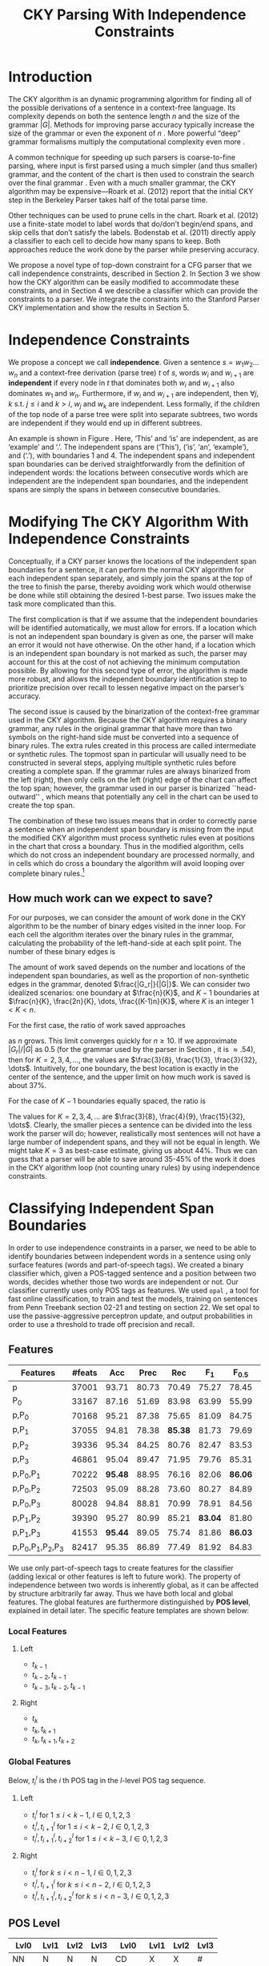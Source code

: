 #+title: CKY Parsing With Independence Constraints
#+author:
#+OPTIONS: H:3 toc:nil _:{}
#+LATEX_CLASS: acl2015
#+LATEX_HEADER: \usepackage{forest}
#+LATEX_HEADER: \DeclareMathOperator*{\argmin}{arg\,min}
#+LATEX_HEADER: \DeclareMathOperator*{\argmax}{arg\,max}
#+LaTeX_HEADER: \newcommand{\BigO}[1]{\ensuremath{\operatorname{O}\bigl(#1\bigr)}}

# file:paper.pdf

#+BEGIN_LaTeX
\begin{abstract}
The CKY algorithm is an important component in many natural language
parsers. We propose a novel type of constraint for context-free
parsing called independence constraints. Based on the concept
of independence between words, we show how these constraints can be
used to reduce the work done in the CKY algorithm. We demonstrate a
classifier which can be used to identify boundaries between
independent words in a sentence using only surface features, and show
that it can be used to speed up a CKY parser. We investigate the
tradeoff between speed and accuracy, and indicate directions for
improvement.
\end{abstract}
#+END_LaTeX

* Introduction

# Syntactic parsing, in particular constituent parsing with context-free
# grammars extracted from treebanks, is used in a wide variety of tasks
# and applications. The CKY algorithm often appears as the whole or a part
# of the implementation of CFG parsers and of so-called “deep” parsers.
# Although CKY with a small grammar may be cheap in comparison to a later
# step, it may be difficult to assert that it is “fast enough.” To that
# end, various approaches to reducing the computation done by the CKY
# algorithm by compromising on exhaustiveness and/or exactness have been
# explored.

# It is possible to add various kinds of constraints without altering
# the basic CKY algorithm. These mostly involve deciding beforehand
# whether or not a certain span or kind of span can or cannot exist in
# the chart.

The CKY algorithm is an \BigO{|G|n^3} dynamic programming
algorithm for finding all of the possible derivations of a sentence in
a context-free language. Its complexity depends on both the sentence
length $n$ and the size of the grammar $|G|$. Methods for improving
parse accuracy typically increase the size of the grammar 
\cite{Klein2003,Petrov2007} or even the exponent of $n$ \cite{Eisner1999}. 
More powerful “deep” grammar formalisms multiply the computational
complexity even more \cite{Bangalore1999}.

A common technique for speeding up such parsers is coarse-to-fine
parsing, where input is first parsed using a much simpler (and thus
smaller) grammar, and the content of the chart is then used to
constrain the search over the final grammar
\cite{Torisawa2000,Charniak2005,Petrov2007}. Even with a much smaller
grammar, the CKY algorithm may be expensive—Roark et al. (2012)
report that the initial CKY step in the Berkeley Parser takes half of
the total parse time.

Other techniques can be used to prune cells in the chart. Roark et al.
(2012) use a finite-state model to label words that do/don’t begin/end
spans, and skip cells that don’t satisfy the labels. Bodenstab et al.
(2011) directly apply a classifier to each cell to decide how many
spans to keep. Both approaches reduce the work done by the parser
while preserving accuracy.

We propose a novel type of top-down constraint for a CFG parser that
we call independence constraints, described in Section 2. In Section 3
we show how the CKY algorithm can be easily modified to accommodate
these constraints, and in Section 4 we describe a classifier which can
provide the constraints to a parser. We integrate the constraints into
the Stanford Parser CKY implementation and show the results in Section 5.

* Independence Constraints

#+BEGIN_LaTeX
\begin{figure}
\begin{forest}
  [S
   [NP [DT [ $_0$ This $_1$]]]
   [VP
    [VB [is $_2$]]
    [NP [DT [an $_3$]]
        [NN [example $_4$]]]]
   [{.} [{.} $_5$]]
  ]
\end{forest}
\caption{In this tree ‘This’ and ‘is’ are independent, while ‘is’ and ‘an’ are not.}
\label{fig:independence}
\end{figure}
#+END_LaTeX

We propose a concept we call *independence*. Given a sentence $s = w_1
w_2 \dots w_n$ and a context-free derivation (parse tree) $t$ of $s$,
words $w_i$ and $w_{i+1}$ are *independent* if every node in $t$ that
dominates both $w_i$ and $w_{i+1}$ also dominates $w_1$ and $w_n$.
Furthermore, if $w_i$ and $w_{i+1}$ are independent, then $\forall
j,k$ s.t. $j \leq i$ and $k > i$, $w_j$ and $w_k$ are independent.
Less formally, if the children of the top node of a parse tree were
split into separate subtrees, two words are independent if they would
end up in different subtrees.

An example is shown in Figure \ref{fig:independence}. Here, ‘This’ and
‘is’ are independent, as are ‘example’ and ‘.’. The independent spans
are (‘This’), (‘is’, ‘an’, ‘example’), and (‘.’), with boundaries 1
and 4. The independent spans and independent span boundaries can be
derived straightforwardly from the definition of independent words:
the locations between consecutive words which are independent are the
independent span boundaries, and the independent spans are simply the
spans in between consecutive boundaries.

* Modifying The CKY Algorithm With Independence Constraints

Conceptually, if a CKY parser knows the locations of the
independent span boundaries for a sentence, it can perform the normal
CKY algorithm for each independent span separately, and simply join
the spans at the top of the tree to finish the parse, thereby avoiding
work which would otherwise be done while still obtaining the desired
1-best parse. Two issues make the task more complicated than this.

The first complication is that if we assume that the independent boundaries
will be identified automatically, we must allow for errors. If a
location which is not an independent span boundary is given as one,
the parser will make an error it would not have otherwise. On the
other hand, if a location which is an independent span boundary is not
marked as such, the parser may account for this at the cost of not
achieving the minimum computation possible. By allowing for this
second type of error, the algorithm is made more robust, and allows
the independent boundary identification step to prioritize precision
over recall to lessen negative impact on the parser’s accuracy.

The second issue is caused by the binarization of the context-free grammar used
in the CKY algorithm. Because the CKY algorithm requires a binary grammar, any
rules in the original grammar that have more than two symbols on the right-hand
side must be converted into a sequence of binary rules. The extra rules created
in this process are called intermediate or synthetic rules. The topmost span in
particular will usually need to be constructed in several steps, applying
multiple synthetic rules before creating a complete span. If the grammar rules
are always binarized from the left (right), then only cells on the left (right)
edge of the chart can affect the top span; however, the grammar used in our
parser is binarized ``head-outward'' \cite{Klein2003}, which means that
potentially any cell in the chart can be used to create the top span.

The combination of these two issues means that in order to correctly parse a
sentence when an independent span boundary is missing from the input the
modified CKY algorithm must process synthetic rules even at positions in the
chart that cross a boundary. Thus in the modified algorithm, cells which do not
cross an independent boundary are processed normally, and in cells which do
cross a boundary the algorithm will avoid looping over complete binary rules.[fn:impl]

[fn:impl] While boundary-crossing cells depend on non-crossing
cells, the reverse is not the case; thus the non-crossing cells can
all be processed before the crossing cells, or the cells can be looped
over in the regular order, with a check inside the loop.

** How much work can we expect to save?

For our purposes, we can consider the amount of work done in the CKY algorithm
to be the number of binary edges visited in the inner loop. For each cell
the algorithm iterates over the binary rules in the grammar, calculating the
probability of the left-hand-side at each split point. The number of these
binary edges is

#+BEGIN_LaTeX
\begin{equation*}
|G|\left[\frac{n^3}{6} - \frac{n}{6}\right]
\end{equation*}
#+END_LaTeX

The amount of work saved depends on the number and locations of the
independent span boundaries, as well as the proportion of
non-synthetic edges in the grammar, denoted $\frac{|G_r|}{|G|}$. We
can consider two idealized scenarios: one boundary at $\frac{n}{K}$,
and $K-1$ boundaries at $\frac{n}{K}, \frac{2n}{K}, \dots,
\frac{(K-1)n}{K}$, where $K$ is an integer $1 < K < n$.

For the first case, the ratio of work saved approaches

\begin{equation*}
\frac{|G_r|}{|G|} \left[ \frac{3}{K} - \frac{3}{K^2} \right]
\end{equation*}

as $n$ grows. This limit converges quickly for $n \ge 10$. If we
approximate $|G_r|/|G|$ as 0.5 (for the grammar used by the parser in
Section \ref{sec:parser}, it is $\approx .54$), then for
$K=2,3,4,\dots$, the values are $\frac{3}{8}, \frac{1}{3},
\frac{3}{32}, \dots$. Intuitively, for one boundary, the best location
is exactly in the center of the sentence, and the upper limit on how
much work is saved is about 37%.

For the case of $K-1$ boundaries equally spaced, the ratio is

\begin{equation*}
\frac{|G_r|}{|G|}\frac{K^2 - 1}{K^2}
\end{equation*}

The values for $K=2,3,4,\dots$ are $\frac{3}{8}, \frac{4}{9},
\frac{15}{32}, \dots$. Clearly, the smaller pieces a sentence can be
divided into the less work the parser will do; however, realistically
most sentences will not have a large number of independent spans, and
they will not be equal in length. We might take $K=3$ as best-case
estimate, giving us about 44%. Thus we can guess that a parser will be
able to save around 35-45% of the work it does in the CKY algorithm
loop (not counting unary rules) by using independence constraints.

* Classifying Independent Span Boundaries

In order to use independence constraints in a parser, we need to be
able to identify boundaries between independent words in a sentence
using only surface features (words and part-of-speech tags). We
created a binary classifier which, given a POS-tagged sentence and a
position between two words, decides whether those two words are
independent or not. Our classifier currently uses only POS tags as
features. We used =opal= \cite{Yoshinaga2010}, a tool for fast online
classification, to train and test the models, training on sentences
from Penn Treebank section 02-21 and testing on section 22. We set
opal to use the passive-aggressive perceptron update, and output
probabilities in order to use a threshold to trade off precision and
recall.

** Features

#+BEGIN_LaTeX
\begin{table*}[tbp]
%\resizebox{12cm}{!}{
#+END_LaTeX

#+attr_latex: :center nil
| Features                  | #feats |     Acc |  Prec |     Rec |   F_{1} | F_{0.5} |   TP |   FP |   FN |    TN |
|---------------------------+--------+---------+-------+---------+---------+---------+------+------+------+-------|
| p                         |  37001 |   93.71 | 80.73 |   70.49 |   75.27 |   78.45 | 3679 |  878 | 1540 | 32320 |
| P_{0}                     |  33167 |   87.16 | 51.69 |   83.98 |   63.99 |   55.99 | 4383 | 4097 |  836 | 29101 |
|---------------------------+--------+---------+-------+---------+---------+---------+------+------+------+-------|
| p,P_{0}                   |  70168 |   95.21 | 87.38 |   75.65 |   81.09 |   84.75 | 3948 |  570 | 1271 | 32628 |
| p,P_{1}                   |  37055 |   94.81 | 78.38 | *85.38* |   81.73 |   79.69 | 4456 | 1229 |  763 | 31969 |
| p,P_{2}                   |  39336 |   95.34 | 84.25 |   80.76 |   82.47 |   83.53 | 4215 |  788 | 1004 | 32410 |
| p,P_{3}                   |  46861 |   95.04 | 89.47 |   71.95 |   79.76 |   85.31 | 3755 |  442 | 1464 | 32756 |
|---------------------------+--------+---------+-------+---------+---------+---------+------+------+------+-------|
| p,P_{0},P_{1}             |  70222 | *95.48* | 88.95 |   76.16 |   82.06 | *86.06* | 3975 |  494 | 1244 | 32704 |
| p,P_{0},P_{2}             |  72503 |   95.09 | 88.28 |   73.60 |   80.27 |   84.89 | 3841 |  510 | 1378 | 32688 |
| p,P_{0},P_{3}             |  80028 |   94.84 | 88.81 |   70.99 |   78.91 |   84.56 | 3705 |  467 | 1514 | 32731 |
|---------------------------+--------+---------+-------+---------+---------+---------+------+------+------+-------|
| p,P_{1},P_{2}             |  39390 |   95.27 | 80.99 |   85.21 | *83.04* |   81.80 | 4447 | 1044 |  772 | 32154 |
| p,P_{1},P_{3}             |  41553 | *95.44* | 89.05 |   75.74 |   81.86 | *86.03* | 3953 |  486 | 1266 | 32712 |
|---------------------------+--------+---------+-------+---------+---------+---------+------+------+------+-------|
| p,P_{0},P_{1},P_{2},P_{3} |  82417 |   95.35 | 86.89 |   77.49 |   81.92 |   84.83 | 4044 |  610 | 1175 | 32588 |

#+BEGIN_LaTeX
%}
\caption{Results of classifier using different combinations of features.}
\label{tbl:feature-evaluation}
\end{table*}
#+END_LaTeX

We use only part-of-speech tags to create features for the classifier
(adding lexical or other features is left to future work). The
property of independence between two words is inherently global, as it
can be affected by structure arbitrarily far away. Thus we have both
local and global features. The global features are furthermore
distinguished by *POS level*, explained in detail later. The specific
feature templates are shown below:

*** Local Features
**** Left
- $t_{k-1}$
- $t_{k-2},t_{k-1}$
- $t_{k-3},t_{k-2},t_{k-1}$

**** Right
- $t_{k}$
- $t_{k},t_{k+1}$
- $t_{k},t_{k+1},t_{k+2}$

*** Global Features

Below, $t^{l}_{i}$ is the $i$ th POS tag in the $l$-level POS tag sequence.

**** Left
- $t^l_{i}$ for $1 \le i < k - 1$, $l \in {0,1,2,3}$
- $t^l_{i},t^l_{i+1}$ for $1 \le i < k - 2$, $l \in {0,1,2,3}$
- $t^l_{i},t^l_{i+1},t^l_{i+2}$ for $1 \le i < k - 3$, $l \in {0,1,2,3}$

**** Right
- $t^l_{i}$ for $k \le i < n - 1$, $l \in {0,1,2,3}$
- $t^l_{i},t^l_{i+1}$ for $k \le i < n - 2$, $l \in {0,1,2,3}$
- $t^l_{i},t^l_{i+1},t^l_{i+2}$ for $k \le i < n - 3$, $l \in {0,1,2,3}$

** POS Level

#+BEGIN_LaTeX
\begin{table}[tbp]
\centering
\scriptsize
#+END_LaTeX

#+attr_latex: :center nil
| Lvl0 | Lvl1 | Lvl2 | Lvl3 | Lvl0  | Lvl1 | Lvl2 | Lvl3 |
|------+------+------+------+-------+------+------+------|
| NN   | N    | N    | N    | CD    | X    | X    | #    |
| NNP  | N    | N    | N    | -LRB- | X    | X    | B    |
| NNPS | N    | N    | N    | -RRB- | X    | X    | B    |
| NNS  | N    | N    | N    | DT    | X    | X    | D    |
| PRP  | N    | N    | N    | PDT   | X    | X    | D    |
| VB   | V    | V    | V    | PRP$  | X    | X    | D    |
| VBD  | V    | V    | V    | WP$   | X    | X    | D    |
| VBG  | V    | V    | V    | JJ    | X    | X    | J    |
| VBN  | V    | V    | V    | JJR   | X    | X    | J    |
| VBP  | V    | V    | V    | JJS   | X    | X    | J    |
| VBZ  | V    | V    | V    | -RQ-  | X    | X    | Q    |
| ,    | X    | ,    | ,    | -LQ-  | X    | X    | Q    |
| .    | X    | .    | .    | RB    | X    | X    | R    |
| :    | X    | :    | :    | RBR   | X    | X    | R    |
| CC   | X    | C    | C    | RBS   | X    | X    | R    |
| IN   | X    | I    | I    | EX    | X    | X    | X    |
| RP   | X    | I    | I    | FW    | X    | X    | X    |
| TO   | X    | T    | T    | LS    | X    | X    | X    |
| WDT  | X    | W    | W    | MD    | X    | X    | X    |
| WP   | X    | W    | W    | POS   | X    | X    | X    |
| WRB  | X    | W    | W    | SYM   | X    | X    | X    |
| #    | X    | X    | #    | UH    | X    | X    | X    |
| $    | X    | X    | #    |       |      |      |      |

#+BEGIN_LaTeX
\caption{For each POS level, the original tag is replaced with the corresponding value.}
\label{tbl:pos-level}
\end{table}
#+END_LaTeX

In previous unpublished work on a similar task, we found that
heuristically transforming the POS tag sequence to create additional
features can be beneficial. We refer to these transformations as *POS
levels*. In this classifier we implemented three levels, in addition
to the original POS tags as level 0.

We show all levels in Table \ref{tbl:pos-level}. Each level specifies
a value by which each level 0 tag is replaced during the
transformation. The motivation behind each transformation is roughly as follows: level
1 is meant to capture clause nuclei; level 2 is further intended to
show boundaries between clauses; and level 3 expands almost all the
way back to the original tags, but with some distinctions erased,
mostly to reduce the number of features.

** Which Features Are Useful?

In order to find the best configuration of features for the
classifier, and to evaluate the proposed POS levels, we tested the
classifier using several different combinations. Selected results are
shown in Table \ref{tbl:feature-evaluation}. In the "Features" column,
$p$ denotes the local features, and $P_{l}$ denotes the global
features from POS level $l$. 

There are several things worth noting in these results. First, neither
local nor global features are sufficient alone; it appears that local
features promote precision, while global features promote recall.
Second, examining the cases where global features are limited to a
single POS level, it is apparent that each POS level has a different
effect on precision and recall, thus confirming that the classifier is
able to extract different signals from the different POS levels, as
intended. Finally, combining all POS levels together actually reduces
accuracy, likely due to overfitting (although see the discussion of
the kernel classifier).

** Results

#+BEGIN_LaTeX
\begin{table*}[htbp]
%\resizebox{12cm}{!}{
#+END_LaTeX

#+attr_latex: :center nil
| Features      | Threshold     |   Acc |  Prec |   Rec | F_{1} | F_{0.5} |   TP |   FP |   FN |    TN |
|---------------+---------------+-------+-------+-------+-------+---------+------+------+------+-------|
| p,P_{1},P_{3} | default       | 95.44 | 89.05 | 75.74 | 81.86 |   86.03 | 3953 |  486 | 1266 | 32712 |
| p,P_{1},P_{3} | precision     | 94.99 | 91.65 | 69.44 | 79.01 |   86.14 | 3624 |  330 | 1595 | 32868 |
| p,P_{1},P_{3} | max precision | 92.10 | 95.80 | 43.74 | 60.06 |   77.38 | 2283 |  100 | 2936 | 33098 |
| p,P_{1},P_{3} | recall        | 94.28 | 73.82 | 89.65 | 80.97 |   76.53 | 4679 | 1659 |  540 | 31539 |

#+BEGIN_LaTeX
%}
\caption{Results of classifier using different score thresholds.}
\label{tbl:classifier-results-linear}
\end{table*}
#+END_LaTeX

\label{sec:linear-classifier}
For use as input to the parser, we select the $p,P_{1},P_{3}$
feature configuration, and show more detailed results in
Table \ref{tbl:classifier-results-linear}. We used a threshold on the
score output by the classifier to reverse some of the classifier's
decisions in a post-process step. Although it doesn't improve on the
classifier in accuracy, the =precision= threshold did slightly improve in
F_{0.5}, a measure which favors precision over recall.

#+BEGIN_LaTeX
\begin{table*}[htbp]
%\resizebox{12cm}{!}{
#+END_LaTeX

#+attr_latex: :center nil
| Features                  | Threshold     |   Acc |  Prec |   Rec | F_{1} | F_{0.5} |   TP |  FP |   FN |    TN |
|---------------------------+---------------+-------+-------+-------+-------+---------+------+-----+------+-------|
| p,P_{0},P_{1},P_{2},P_{3} | default       | 97.47 | 92.17 | 88.91 | 90.51 |   91.50 | 4640 | 394 |  579 | 32804 |
| p,P_{0},P_{1},P_{2},P_{3} | precision     | 97.27 | 92.95 | 86.43 | 89.58 |   91.57 | 4511 | 342 |  708 | 32856 |
| p,P_{0},P_{1},P_{2},P_{3} | max precision | 96.57 | 94.22 | 79.63 | 86.31 |   90.89 | 4156 | 255 | 1063 | 32943 |
| p,P_{0},P_{1},P_{2},P_{3} | recall        | 97.15 | 88.16 | 91.32 | 89.71 |   88.78 | 4766 | 640 |  453 | 32558 |

#+BEGIN_LaTeX
%}
\caption{Results of polynomial classifier using different score thresholds.}
\label{tbl:classifier-results-poly}
\end{table*}
#+END_LaTeX

** Efficiency of the Classifier

The efficiency of the classifier is as important as the accuracy---it doesn't
matter how much time is saved during parsing if it takes even longer to run the
classifier. =opal= takes less than half a second to run on the instances from
section 22; however, the instances are created by a Python script, which is not
very optimized. This script takes about 100 seconds to run. While this time is
already less than the time saved in the parser (see Section
\ref{sec:parse-results}), it could be significantly reduced by reimplementing in
Java or even C++. Thus the potential gains offered by this approach are not just
theoretical.

** Polynomial Kernel

\label{sec:poly-classifier} For comparison with the linear classifier,
we trained another classifier using a polynomial kernel (with
degree 3) with all the features. The results are shown in Table
\ref{tbl:classifier-results-poly}. The polynomial kernel improves over
the linear classifier in accuracy by 2%, in precision by 3 points, and
in recall by just over 13 points. This suggests that there is a large
potential for improving the linear classifier by adding conjunctive
features. Alternatively, there are methods for effectively linearizing
a kernel-based classifier, e.g. \cite{Kudo2003,Isozaki2002}.
Currently, the polynomial classifier takes over 2 hours to run on
section 22 (training the model took almost 4 days).



* Parsing With Independence Constraints
\label{sec:parser}

In order to demonstrate use of the independent constraints in a
parser, we modified the CKY parser included in the Stanford Parser
distribution to accept independent span boundaries as constraints and
to use the modified CKY algorithm described above. Our modifications
are:

- after reading in the grammar, index the synthetic binary rules
- read in the file containing the boundaries output by the classifier
  from the previous section
- for each CKY cell, if the cell spans a boundary then loop over just
  the synthetic binary rules
- if at the end of the CKY loop a parse was not successful, then loop
  again over just the cells which span a boundary and process all of
  the binary rules
- output the total number of times entering the inner loop as well as the
  number of times the parser failed

** Experimental Setup

We used the modified Stanford Parser described above, with an unlexicalized
grammar[fn:gram] extracted from the WSJ sections 02-21, and evaluated its performance
on section 22 using output from the clasifier as constraints. For the baseline,
the parser was given null constraints.

All experiments were run on a DELL Precision 690, with 8 cores and 32G
of RAM. Unless otherwise noted multiple processes were run in
parallel, and times reported were not averaged over multiple runs.
Since we saw significant variation of up to 10%, the times should be
taken with a grain of salt. The computation done in the CKY algorithm
is measured in the number of binary edges visited in the inner loop. A
binary edge is a tuple of a span (begin & end), a binary rule $A →
BC$, and a split point (the position where $B$ and $C$ meet).

[fn:gram] The grammar was extracted using the Stanford Parser with command-line options =-acl03pcfg -noRebinarization -compactGrammar 1=

** Results
\label{sec:parse-results}

#+BEGIN_LaTeX
\begin{table*}[tbp]
%\resizebox{12cm}{!}{
#+END_LaTeX

#+attr_latex: :center nil
| Parser   | Time (s)    | Speedup             | # Binary Edges         | F_1            | Parse Failures |
|----------+-------------+---------------------+------------------------+----------------+----------------|
| baseline | 1558        | -                   | 1.75\times10^10 (100%) | 85.85          |              0 |
| linear   | 1283 (+100) | \times{}1.21 (1.12) | 1.08\times10^10 (62%)  | 83.71 (-2.14)  |             15 |
| poly     | 1106 (+2h)  | \times{}1.41 (-)    | 9.74\times10^09 (56%)  | 84.85 (-1.00)  |              6 |
| oracle   | 1016        | \times{}1.53 (-)    | 8.47\times10^09 (48%)  | 86.71 (\+0.86) |              4 |

#+BEGIN_LaTeX
%}
\caption{Results of parsing with independence constraints. Results for both linear and polynomial classifiers are shown, as well as
for the gold independent span boundaries. The times in parentheses are the classifier run times.}
\label{tbl:parse-results}
\end{table*}
#+END_LaTeX

The results of running the parser on section 22 using the linear classifier from
Section \ref{sec:linear-classifier} are shown in Table
\ref{tbl:parse-results-linear}. The table shows the total time taken, the total
times entering the inner loop, the F_1 and difference from the baseline, and the
number of times the parse failed using the constraints. The parser with
independence constraints saves 38% of the computation inside the CKY loop over
the baseline, corresponding to about 20% reduction in total parse time (10% if
the running time of the classifier is included), at the cost of a 2-point drop
in F-score.

** Polynomial Kernel

A difference of 2 F_1 score is not small, but on the other hand it is
about by how much the unlexicalized Stanford Parser trails the Collins
parser, for example. However, as shown above in Section
\ref{sec:poly-classifier}, there is room to improve the linear
classifier through conjunctive features. As an indication of an upper
bound of the acheivable performance, we tried using the output of the
kernel classifier in the parser as above, while acknowledging that at
present the time needed to produce the classifier output dwarfs the
time needed to actually parse the test data.

The results of running the parser on section 22 with the polynomial classifier
output are shown with the previous results in Table \ref{tbl:parse-results}.
With the more accurate classifier, the parser is able to reduce the necessary
computation even further, by 44%, while losing less accuracy. 

** Gold Independent Span Boundaries

For another comparison, we tested the parser using the gold independent span
boundaries. The results for section 22 are shown in Table
\ref{tbl:parse-results}. The number of binary edges visited is cut in half, and
parse accuracy is improved by almost 1 point. It is interesting to note that the
parser was unable to parse 4 sentences with the gold constraints (the grammar
only allowed a parse that violated the gold boundaries).


** WSJ Section 23

To compare with previous work on parsing using the Penn Treebank, we show the
time and accuracy for parsing section 23, using both linear and kernel
classifier output, along with the baseline parser, below. The times reported are
the average of three runs each. Because there was significant variation in parse
time when multiple processes were run in parallel, for these results only one
process was run at a time. The results parallel those shown on the development
data.

| Parser   | Time (s) |            |   F_1 |       |
|----------+----------+------------+-------+-------|
| baseline |     1538 |            | 85.54 |  0.00 |
| linear   |     1106 | \times1.39 | 83.55 | -1.99 |
| poly     |     1040 | \times1.48 | 84.57 | -0.97 |

As a point of comparison, Roark et al. (2012) reported speedups of 1.6-2x with
no loss of accuracy. These results are not directly comparable due to
differences in parser (their parsers use beam search variants of CYK and
coarse-to-fine pruning) and grammar (the Berkeley latent variable grammar and a
lexicalized grammar).

* Related Work

There are several strains of research related to adding constraints to
the CKY chart. \cite{Roark2012} describes an approach using
finite-state taggers to decide whether each word in a sentence begins
or ends a multiword constituent and has a unary span or not. They show
that their tagger is able to achieve very high precision, reducing
parse time without negatively affecting accuracy.

\cite{Bodenstab2011} proposes a classifier which directly decides for
each cell in the chart how many constituents should be created. Their
parser uses beam search with a FOM and a beam for each chart cell.

Like these approaches, our method uses a classifier to avoid doing
work in certain chart cells. While not completely orthogonal, we
believe our independence constraints are complementary. A single
decision by our classifier closes a large swath of cells based on the
global structure, while their methods make local decision using local
information. The high accuracy of their classifiers shows the necessity
of improving our model.

\cite{Yarmohammadi2014} proposes a concept of `hedge' parsing, where only spans
below a certain length are allowed, and show how this reduces the computation
done by the CKY algorithm. Their system does not create spans of length larger
than the threshold and thus doesn't follow the original treebank annotation,
while our approach is able to return the original gold parse tree, provided that
the classifier does not output a false positive. Their approach of segmenting a
sentence before parsing is essentially the same as ours, but they segment based
on a maximum span length and their classifier is based on a finite-state
sequence model.

* Conclusions

We have proposed a property of *independence* between words in a
sentence, and shown how to use this property to create top-down
constraints which can be used to reduce the computation done by the
CKY algorithm. We demonstrated two classifiers for identifying
boundaries between independent words given a sentence with only
surface features, a linear classifier which is fast but less accurate,
and a classifier with a polynomial kernel which is much more accurate
but very slow. We then showed that a widely-used CKY parser can be
made faster by using the output of these classifiers to create
top-down constraints at the cost of some accuracy.

Although the loss of accuracy when using the linear classifier is currently
uncomfortably large, there are several possible avenues for improvement. The
performance of the kernel classifier indicates that there is room for
improvement by manually adding conjunctive features to the linear classifier or
using a method to automatically linearize the model. Features based on words as
well as POS tags may also be beneficial. Changing the model itself to, e.g., a
sequence model might also help. However, the current approach has several
weaknesses which should be addressed by future research.

First, the top-down nature of the independence constraints does not
make a natural fit with the bottom-up CKY algorithm. In particular,
the presence of synthetic rules in the grammar combined with the
bottom-up search means that the parser still ends up doing some
computation to create spans which violate the constraints, even though
it is prevented from completing such a span.

Second, the pipelined nature of the classifier means that it only has
access to POS tags and in particular is not able to make use of
information generated as the parser processes lower-level spans.
Tighter integration of the classifier into the parser may be
beneficial to both.

Third, the current classifier combines instances from different
syntactic structures into a single model. It is possible that training
multiple models on different types of sentences would result in a
better classifier.

* Appendix

#+BEGIN_LaTeX
\begin{table*}[tbp]
%\resizebox{12cm}{!}{
#+END_LaTeX

#+attr_latex: :center nil
| SentLen | Constraints   | Time (s) | # Edges                | F_1            | Parse Failures |
|---------+---------------+----------+------------------------+----------------+----------------|
|       0 | default       |     1283 | 1.08\times10^10 (62%)  | 83.71 (-2.14)  |             15 |
|       0 | precision     |     1143 | 1.13\times10^10 (65%)  | 84.05 (-1.80)  |              7 |
|       0 | max precision |     1384 | 1.42\times10^10 (81%)  | 85.55 (-0.30)  |              2 |
|       0 | recall        |     1024 | 7.80\times10^09 (45%)  | 78.74 (-7.11)  |            136 |
|      20 | default       |     1126 | 1.12\times10^10 (64%)  | 84.17 (-1.68)  |              9 |
|      20 | precision     |     1313 | 1.16\times10^10 (66%)  | 84.43 (-1.42)  |              4 |
|      20 | max precision |     1338 | 1.44\times10^10 (82%)  | 85.59 (-0.26)  |              2 |
|      20 | recall        |     1121 | 8.24\times10^09 (47%)  | 80.38 (-5.47)  |            103 |
|      30 | default       |     1312 | 1.28\times10^10 (73%)  | 84.82 (-1.03)  |              3 |
|      30 | precision     |     1279 | 1.31\times10^10 (75%)  | 85.01 (-0.84)  |              1 |
|      30 | max precision |     1485 | 1.53\times10^10 (87%)  | 85.63 (-0.22)  |              1 |
|      30 | recall        |     1140 | 1.02\times10^10 (58%)  | 82.79 (-3.06)  |             57 |
|      40 | default       |     1476 | 1.51\times10^10 (86%)  | 85.56 (-0.29)  |              1 |
|      40 | precision     |     1390 | 1.52\times10^10 (87%)  | 85.59 (-0.26)  |              0 |
|      40 | max precision |     1513 | 1.65\times10^10 (94%)  | 85.75 (-0.10)  |              0 |
|      40 | recall        |     1403 | 1.33\times10^10 (76%)  | 84.65 (-1.20)  |             14 |
|---------+---------------+----------+------------------------+----------------+----------------|
|       0 | oracle        |     1016 | 8.47\times10^09 (48%)  | 86.71 (\+0.86) |              4 |
|---------+---------------+----------+------------------------+----------------+----------------|
|      ∞ | baseline      |     1558 | 1.75\times10^10 (100%) | 85.85          |              0 |

#+BEGIN_LaTeX
%}
\caption{Independence constraints reduce the work done by the CKY algorithm, trading off accuracy.}
\label{tbl:parse-results-linear}
\end{table*}
#+END_LaTeX

#+BEGIN_LaTeX
\begin{table*}[tbp]
%\resizebox{12cm}{!}{
#+END_LaTeX

#+attr_latex: :center nil
| SentLen | Constraints   | Time (s) | # Edges                | F_1           | Parse Failures |
|---------+---------------+----------+------------------------+---------------+----------------|
|       0 | default       |     1106 | 9.74\times10^09 (56%)  | 84.85 (-1.00) |              6 |
|       0 | precision     |     1118 | 9.84\times10^09 (56%)  | 85.12 (-0.73) |              4 |
|       0 | max precision |     1137 | 1.02\times10^10 (58%)  | 85.42 (-0.43) |              2 |
|       0 | recall        |     1050 | 9.25\times10^09 (53%)  | 84.05 (-1.80) |             33 |
|      20 | default       |     1070 | 1.02\times10^10 (58%)  | 85.08 (-0.77) |              5 |
|      20 | precision     |     1172 | 1.03\times10^10 (59%)  | 85.25 (-0.60) |              3 |
|      20 | max precision |     1092 | 1.06\times10^10 (61%)  | 85.41 (-0.44) |              2 |
|      20 | recall        |     1088 | 9.68\times10^09 (55%)  | 84.75 (-1.10) |              7 |
|      30 | default       |     1222 | 1.20\times10^10 (69%)  | 85.57 (-0.28) |              1 |
|      30 | precision     |     1267 | 1.20\times10^10 (69%)  | 85.62 (-0.23) |              1 |
|      30 | max precision |     1238 | 1.23\times10^10 (70%)  | 85.65 (-0.20) |              1 |
|      30 | recall        |     1238 | 1.16\times10^10 (66%)  | 85.44 (-0.41) |              2 |
|      40 | default       |     1465 | 1.49\times10^10 (85%)  | 85.72 (-0.13) |              0 |
|      40 | precision     |     1353 | 1.49\times10^10 (85%)  | 85.75 (-0.10) |              0 |
|      40 | max precision |     1570 | 1.50\times10^10 (86%)  | 85.78 (-0.07) |              0 |
|      40 | recall        |     1489 | 1.47\times10^10 (84%)  | 85.69 (-0.16) |              1 |
|---------+---------------+----------+------------------------+---------------+----------------|
|       ∞ | baseline      |     1470 | 1.75\times10^10 (100%) | 85.85         |              0 |
#+TBLFM: $3=$0;%.2e::$6=$5-85.85;p4%.2f

#+BEGIN_LaTeX
%}
\caption{The classifier using the polynomial kernel is much more accurate, leading to smaller loss in accuracy of the parser.}
\label{tbl:parse-results-poly}
\end{table*}
#+END_LaTeX

#+BEGIN_LaTeX
\bibliographystyle{acl}
\bibliography{references}
#+END_LaTeX
